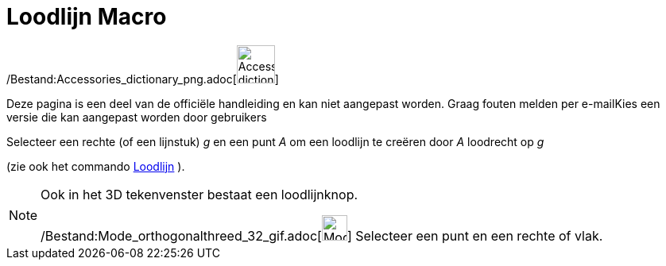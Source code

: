 = Loodlijn Macro
:page-en: tools/Perpendicular_Line_Tool
ifdef::env-github[:imagesdir: /nl/modules/ROOT/assets/images]

/Bestand:Accessories_dictionary_png.adoc[image:48px-Accessories_dictionary.png[Accessories
dictionary.png,width=48,height=48]]

Deze pagina is een deel van de officiële handleiding en kan niet aangepast worden. Graag fouten melden per
e-mail[.mw-selflink .selflink]##Kies een versie die kan aangepast worden door gebruikers##

Selecteer een rechte (of een lijnstuk) _g_ en een punt _A_ om een loodlijn te creëren door _A_ loodrecht op _g_

(zie ook het commando xref:/commands/Loodlijn.adoc[Loodlijn] ).

[NOTE]
====

Ook in het 3D tekenvenster bestaat een loodlijnknop.

/Bestand:Mode_orthogonalthreed_32_gif.adoc[image:Mode_orthogonalthreed_32.gif[Mode orthogonalthreed
32.gif,width=32,height=32]] Selecteer een punt en een rechte of vlak.

====
